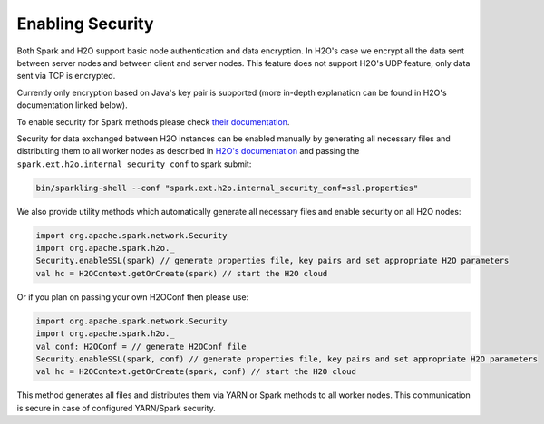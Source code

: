 Enabling Security
-----------------

Both Spark and H2O support basic node authentication and data
encryption. In H2O's case we encrypt all the data sent between server
nodes and between client and server nodes. This feature does not support
H2O's UDP feature, only data sent via TCP is encrypted.

Currently only encryption based on Java's key pair is supported (more
in-depth explanation can be found in H2O's documentation linked below).

To enable security for Spark methods please check `their
documentation <http://spark.apache.org/docs/latest/security.html>`__.

Security for data exchanged between H2O instances can be enabled
manually by generating all necessary files and distributing them to all
worker nodes as described in `H2O's
documentation <https://github.com/h2oai/h2o-3/blob/master/h2o-docs/src/product/security.rst#ssl-internode-security>`__
and passing the ``spark.ext.h2o.internal_security_conf`` to spark
submit:

.. code:: shell

    bin/sparkling-shell --conf "spark.ext.h2o.internal_security_conf=ssl.properties"

We also provide utility methods which automatically generate all
necessary files and enable security on all H2O nodes:

.. code:: scala

    import org.apache.spark.network.Security
    import org.apache.spark.h2o._
    Security.enableSSL(spark) // generate properties file, key pairs and set appropriate H2O parameters
    val hc = H2OContext.getOrCreate(spark) // start the H2O cloud

Or if you plan on passing your own H2OConf then please use:

.. code:: scala

    import org.apache.spark.network.Security
    import org.apache.spark.h2o._
    val conf: H2OConf = // generate H2OConf file
    Security.enableSSL(spark, conf) // generate properties file, key pairs and set appropriate H2O parameters
    val hc = H2OContext.getOrCreate(spark, conf) // start the H2O cloud

This method generates all files and distributes them via YARN or
Spark methods to all worker nodes. This communication is secure in case of configured YARN/Spark security.
